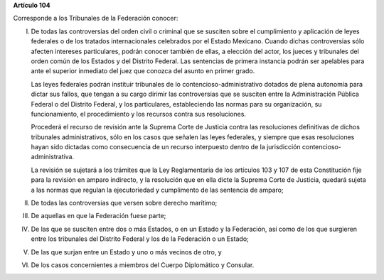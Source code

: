 **Artículo 104**

Corresponde a los Tribunales de la Federación conocer:

I. De todas las controversias del orden civil o criminal que se susciten
   sobre el cumplimiento y aplicación de leyes federales o de los
   tratados internacionales celebrados por el Estado Mexicano. Cuando
   dichas controversias sólo afecten intereses particulares, podrán
   conocer también de ellas, a elección del actor, los jueces y
   tribunales del orden común de los Estados y del Distrito Federal. Las
   sentencias de primera instancia podrán ser apelables para ante el
   superior inmediato del juez que conozca del asunto en primer grado.

   Las leyes federales podrán instituir tribunales de lo
   contencioso-administrativo dotados de plena autonomía para dictar sus
   fallos, que tengan a su cargo dirimir las controversias que se
   susciten entre la Administración Pública Federal o del Distrito
   Federal, y los particulares, estableciendo las normas para su
   organización, su funcionamiento, el procedimiento y los recursos
   contra sus resoluciones.

   Procederá el recurso de revisión ante la Suprema Corte de Justicia
   contra las resoluciones definitivas de dichos tribunales
   administrativos, sólo en los casos que señalen las leyes federales, y
   siempre que esas resoluciones hayan sido dictadas como consecuencia
   de un recurso interpuesto dentro de la jurisdicción
   contencioso-administrativa.

   La revisión se sujetará a los trámites que la Ley Reglamentaria de
   los artículos 103 y 107 de esta Constitución fije para la revisión en
   amparo indirecto, y la resolución que en ella dicte la Suprema Corte
   de Justicia, quedará sujeta a las normas que regulan la ejecutoriedad
   y cumplimento de las sentencia de amparo;

II.  De todas las controversias que versen sobre derecho marítimo;

III. De aquellas en que la Federación fuese parte;

IV.  De las que se susciten entre dos o más Estados, o en un Estado y la
     Federación, así como de los que surgieren entre los tribunales del
     Distrito Federal y los de la Federación o un Estado;

V. De las que surjan entre un Estado y uno o más vecinos de otro, y

VI. De los casos concernientes a miembros del Cuerpo Diplomático y
    Consular.

